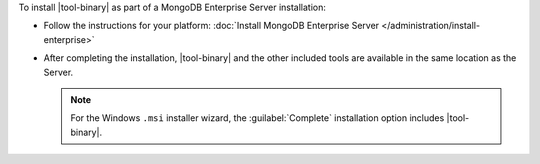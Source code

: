 To install |tool-binary| as part of a MongoDB Enterprise Server
installation:

- Follow the instructions for your platform:
  :doc:`Install MongoDB Enterprise Server
  </administration/install-enterprise>`

- After completing the installation, |tool-binary| and the other 
  included tools are available in the same location as the Server.

  .. note::

     For the Windows ``.msi`` installer wizard, the
     :guilabel:`Complete` installation option includes |tool-binary|.
